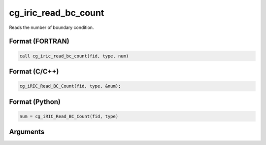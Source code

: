 cg_iric_read_bc_count
=======================

Reads the number of boundary condition.

Format (FORTRAN)
------------------
.. code-block:: fortran

   call cg_iric_read_bc_count(fid, type, num)

Format (C/C++)
----------------
.. code-block:: c

   cg_iRIC_Read_BC_Count(fid, type, &num);

Format (Python)
----------------
.. code-block:: python

   num = cg_iRIC_Read_BC_Count(fid, type)

Arguments
---------

.. csv-table:: Arguments of cg_iric_bc_count
   :file: cg_iric_read_bc_count_args.csv
   :header-rows: 1
